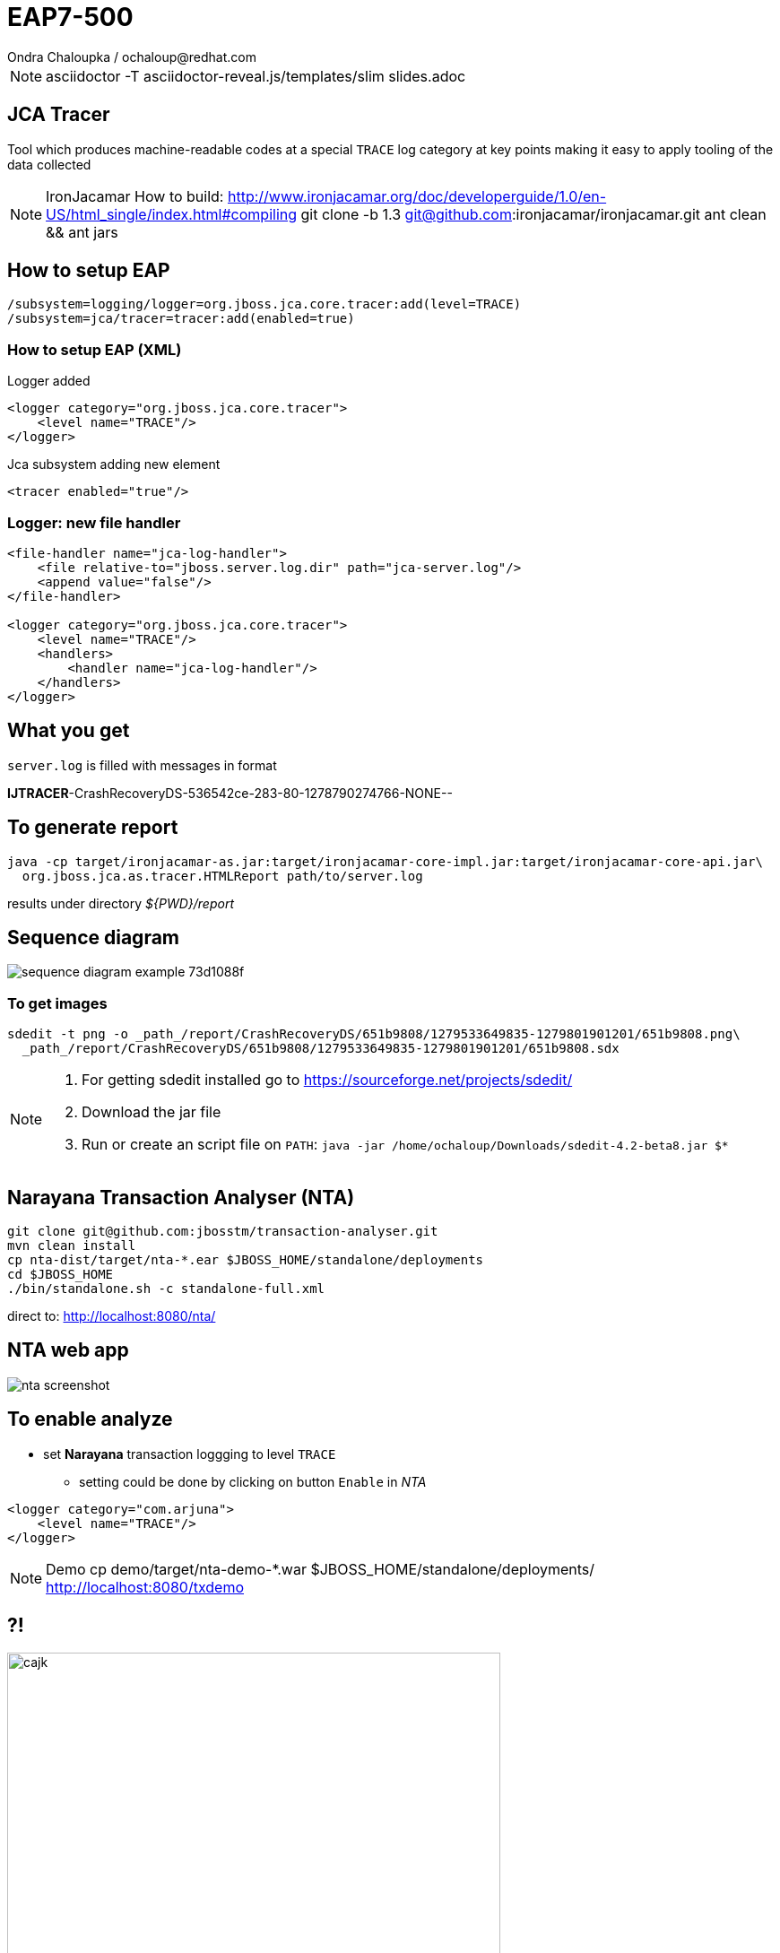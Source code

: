 :source-highlighter: highlight.js
:revealjs_theme: redhat
:revealjs_controls: false
:revealjs_center: true
:revealjs_transition: concave

:images: ./images

= EAP7-500
Ondra Chaloupka / ochaloup@redhat.com


[NOTE.speaker]
--
asciidoctor -T asciidoctor-reveal.js/templates/slim slides.adoc
--

== JCA Tracer

Tool which produces machine-readable codes at a special `TRACE` log category at key points
making it easy to apply tooling of the data collected

[NOTE.speaker]
--
IronJacamar
How to build: http://www.ironjacamar.org/doc/developerguide/1.0/en-US/html_single/index.html#compiling
git clone -b 1.3 git@github.com:ironjacamar/ironjacamar.git
ant clean && ant jars
--


== How to setup EAP

```
/subsystem=logging/logger=org.jboss.jca.core.tracer:add(level=TRACE)
/subsystem=jca/tracer=tracer:add(enabled=true)
```

=== How to setup EAP (XML)

Logger added

```
<logger category="org.jboss.jca.core.tracer">
    <level name="TRACE"/>
</logger>
```

Jca subsystem adding new element

```
<tracer enabled="true"/>
```

=== Logger: new file handler

```
<file-handler name="jca-log-handler">
    <file relative-to="jboss.server.log.dir" path="jca-server.log"/>
    <append value="false"/>
</file-handler>

<logger category="org.jboss.jca.core.tracer">
    <level name="TRACE"/>
    <handlers>
        <handler name="jca-log-handler"/>
    </handlers>
</logger>
```

== What you get

`server.log` is filled with messages in format

*IJTRACER*-CrashRecoveryDS-536542ce-283-80-1278790274766-NONE--

== To generate report

```
java -cp target/ironjacamar-as.jar:target/ironjacamar-core-impl.jar:target/ironjacamar-core-api.jar\
  org.jboss.jca.as.tracer.HTMLReport path/to/server.log
```

results under directory _${PWD}/report_

== Sequence diagram

image:{images}/sequence-diagram-example-73d1088f.png[role="noborder"]

=== To get images

```
sdedit -t png -o _path_/report/CrashRecoveryDS/651b9808/1279533649835-1279801901201/651b9808.png\
  _path_/report/CrashRecoveryDS/651b9808/1279533649835-1279801901201/651b9808.sdx
```

[NOTE.speaker]
--
. For getting sdedit installed go to https://sourceforge.net/projects/sdedit/
. Download the jar file
. Run or create an script file on `PATH`: `java -jar /home/ochaloup/Downloads/sdedit-4.2-beta8.jar $*`
--

== Narayana Transaction Analyser (NTA)

```
git clone git@github.com:jbosstm/transaction-analyser.git
mvn clean install
cp nta-dist/target/nta-*.ear $JBOSS_HOME/standalone/deployments
cd $JBOSS_HOME
./bin/standalone.sh -c standalone-full.xml
```
direct to: http://localhost:8080/nta/

== NTA web app

image:{images}/nta-screenshot.png[role="noborder"]

== To enable analyze

* set *Narayana* transaction loggging to level `TRACE`
** setting could be done by clicking on button `Enable` in _NTA_

```
<logger category="com.arjuna">
    <level name="TRACE"/>
</logger>

```

[NOTE.speaker]
--
Demo
cp demo/target/nta-demo-*.war $JBOSS_HOME/standalone/deployments/
http://localhost:8080/txdemo
--

== ?!

image:{images}/misc/cajk.jpg[role="noborder", height="550"]


== References

* https://issues.jboss.org/browse/EAP7-500
* http://www.ironjacamar.org/doc/roadto12/tracer.html
* https://github.com/jbosstm/transaction-analyser
